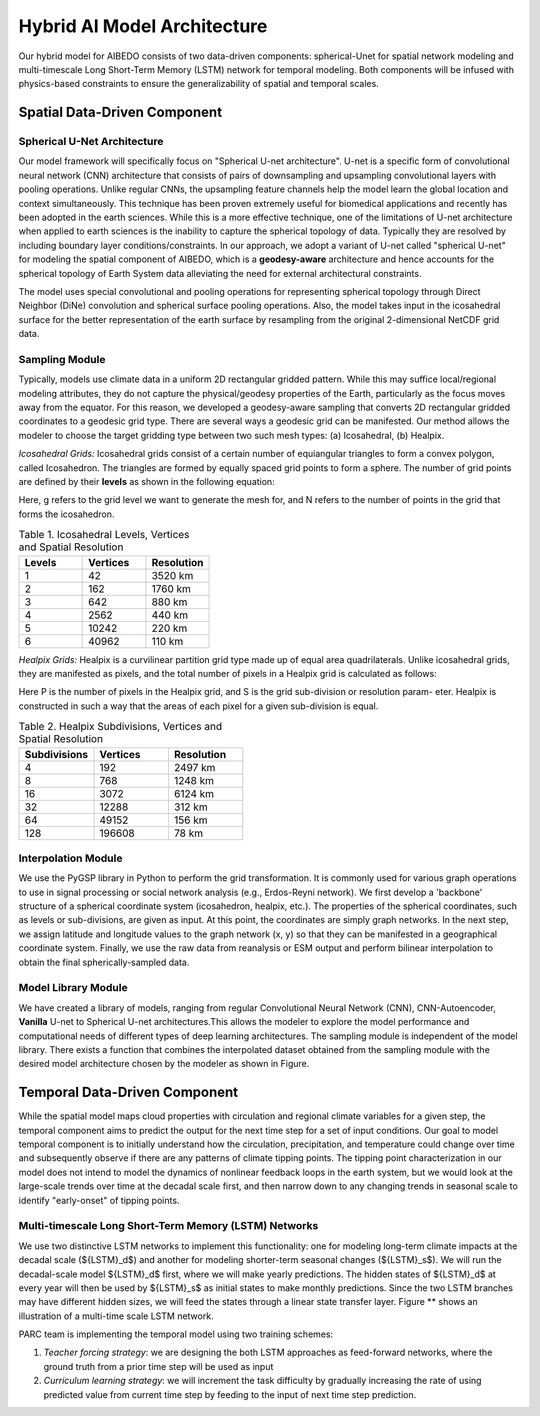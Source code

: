 .. _aibedo_architecture:


Hybrid AI Model Architecture
============================



Our hybrid model for AIBEDO consists of two data-driven components: spherical-Unet for spatial network modeling and multi-timescale Long Short-Term Memory (LSTM) network for temporal modeling. Both components will be infused with physics-based constraints to ensure the generalizability of spatial and temporal scales. 

Spatial Data-Driven Component
-----------------------------

Spherical U-Net Architecture
~~~~~~~~~~~~~~~~~~~~~~~~~~~~

Our model framework will specifically focus on "Spherical U-net architecture". U-net is a specific form of convolutional neural network (CNN) architecture that consists of pairs of downsampling and upsampling convolutional layers with pooling operations. Unlike regular CNNs, the upsampling feature channels help the model learn the global location and context simultaneously. This technique has been proven extremely useful for biomedical applications and recently has been adopted in the earth sciences. While this is a more effective technique, one of the limitations of U-net architecture when applied to earth sciences is the inability to capture the spherical topology of data. Typically they are resolved by including boundary layer conditions/constraints. In our approach, we adopt a variant of U-net called "spherical U-net" for modeling the spatial component of AIBEDO, which is a **geodesy-aware** architecture and hence accounts for the spherical topology of Earth System data alleviating the need for external architectural constraints.

.. image::
	u-net.png

  Figure 1. Schematic of U-net Architecture

The model uses special convolutional and pooling operations for representing spherical topology through Direct Neighbor (DiNe) convolution and spherical surface pooling operations. Also, the model takes input in the icosahedral surface for the better representation of the earth surface by resampling from the original 2-dimensional NetCDF grid data. 

.. image::
	images/sphericalunet.png

  Figure 2. Spherical U-net Graph Convolution


Sampling Module
~~~~~~~~~~~~~~~

Typically, models use climate data in a uniform 2D rectangular gridded pattern. While this may suffice local/regional modeling attributes, they do not capture the physical/geodesy properties of the Earth, particularly as the focus moves away from the equator. For this reason, we developed a geodesy-aware sampling that converts 2D rectangular gridded coordinates to a geodesic grid type. There are several ways a geodesic grid can be manifested. Our method allows the modeler to choose the target gridding type between two such mesh types: (a) Icosahedral, (b) Healpix.

*Icosahedral Grids:* Icosahedral grids consist of a certain number of equiangular triangles to form a convex polygon, called Icosahedron. The triangles are formed by equally spaced grid points to form a sphere. The number of grid points are defined by their **levels** as shown in the following equation:

.. image::
	images/icoeq.png

Here, g refers to the grid level we want to generate the mesh for, and N refers to the number of points
in the grid that forms the icosahedron.

.. image::
	images/icoshLevels.png
  :scale: 50 %

  Figure 3. Illustration of Icosahedral meshes for different levels

.. list-table:: Table 1. Icosahedral Levels, Vertices and Spatial Resolution
   :widths: 20 20 20
   :header-rows: 1

   * - Levels
     - Vertices
     - Resolution
   * - 1
     - 42
     - 3520 km
   * - 2
     - 162
     - 1760 km
   * - 3 
     - 642 
     - 880 km
   * - 4
     - 2562
     - 440 km
   * - 5
     - 10242
     - 220 km
   * - 6
     - 40962
     - 110 km

*Healpix Grids:* Healpix is a curvilinear partition grid type made up of equal area quadrilaterals. Unlike icosahedral grids, they are manifested as pixels, and the total number of pixels in a Healpix grid is calculated as follows:

.. image::
	images/healpixeq.png

Here P is the number of pixels in the Healpix grid, and S is the grid sub-division or resolution param-
eter. Healpix is constructed in such a way that the areas of each pixel for a given sub-division is equal.

.. image::
	images/healpixMesh.png
  :scale: 25 %

  Figure 4. Illustration of Healpix meshes for different Subdivisions

.. list-table:: Table 2. Healpix Subdivisions, Vertices and Spatial Resolution
   :widths: 20 20 20
   :header-rows: 1

   * - Subdivisions
     - Vertices
     - Resolution
   * - 4
     - 192
     - 2497 km
   * - 8
     - 768
     - 1248 km
   * - 16
     - 3072
     - 6124 km
   * - 32
     - 12288
     - 312 km
   * - 64
     - 49152
     - 156 km
   * - 128
     - 196608
     - 78 km

Interpolation Module
~~~~~~~~~~~~~~~~~~~~

We use the PyGSP library in Python to perform the grid transformation. It is commonly used for various graph operations to use in signal processing or social network analysis (e.g., Erdos-Reyni network). We first develop a 'backbone' structure of a spherical coordinate system (icosahedron, healpix, etc.). The properties of the spherical coordinates, such as levels or sub-divisions, are given as input. At this point, the coordinates are simply graph networks. In the next step, we assign latitude and longitude values to the graph network (x, y) so that they can be manifested in a geographical coordinate system. Finally, we use the raw data from reanalysis or ESM output and perform bilinear interpolation to obtain the final spherically-sampled data. 

.. image::
	images/interpolated.png

  Figure 5. Spherical sampled and interpolated dataset from 2D-linearly gridded data

Model Library Module
~~~~~~~~~~~~~~~~~~~~~

We have created a library of models, ranging from regular Convolutional Neural Network (CNN), CNN-Autoencoder, **Vanilla** U-net to Spherical U-net architectures.This allows the modeler to explore the model performance and computational needs of different types of deep learning architectures. The sampling module is independent of the model library. There exists a function that combines the interpolated dataset obtained from the sampling module with the desired model architecture chosen by the modeler as shown in Figure. 

Temporal Data-Driven Component
------------------------------

While the spatial model maps cloud properties with circulation and regional climate variables for a given step, the temporal component aims to predict the output for the next time step for a set of input conditions. Our goal to model temporal component is to initially understand how the circulation, precipitation, and temperature could change over time and subsequently observe if there are any patterns of climate tipping points. The tipping point characterization in our model does not intend to model the dynamics of nonlinear feedback loops in the earth system, but we would look at the large-scale trends over time at the decadal scale first, and then narrow down to any changing trends in seasonal scale to identify "early-onset" of tipping points. 

Multi-timescale Long Short-Term Memory (LSTM) Networks
~~~~~~~~~~~~~~~~~~~~~~~~~~~~~~~~~~~~~~~~~~~~~~~~~~~~~~

We use two distinctive LSTM networks to implement this functionality: one for modeling long-term climate impacts at the decadal scale (${LSTM}_d$) and another for modeling shorter-term seasonal changes (${LSTM}_s$). We will run the decadal-scale model ${LSTM}_d$ first, where we will make yearly predictions. The hidden states of ${LSTM}_d$ at every year will then be used by ${LSTM}_s$ as initial states to make monthly predictions. Since the two LSTM branches may have different hidden sizes, we will feed the states through a linear state transfer layer. Figure ** shows an illustration of a multi-time scale LSTM network. 

.. image::
	images/mutilstm.png

  Figure 5. Multi-timescale LSTM network

PARC team is implementing the temporal model using two training schemes: 

#. *Teacher forcing strategy*: we are designing the both LSTM approaches as feed-forward networks, where the ground truth from a prior time step will be used as input
#. *Curriculum learning strategy*: we will increment the task difficulty by gradually increasing the rate of using predicted value from current time step by feeding to the input of next time step prediction.
